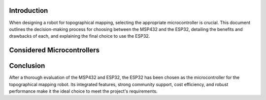 Introduction
============

When designing a robot for topographical mapping, selecting the appropriate microcontroller is crucial. This document outlines the decision-making process for choosing between the MSP432 and the ESP32, detailing the benefits and drawbacks of each, and explaining the final choice to use the ESP32.

Considered Microcontrollers
===========================



Conclusion
==========

After a thorough evaluation of the MSP432 and ESP32, the ESP32 has been chosen as the microcontroller for the topographical mapping robot. Its integrated features, strong community support, cost efficiency, and robust performance make it the ideal choice to meet the project's requirements.
